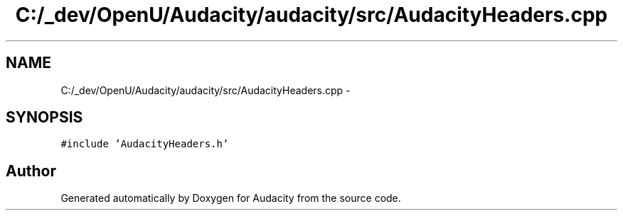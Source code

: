 .TH "C:/_dev/OpenU/Audacity/audacity/src/AudacityHeaders.cpp" 3 "Thu Apr 28 2016" "Audacity" \" -*- nroff -*-
.ad l
.nh
.SH NAME
C:/_dev/OpenU/Audacity/audacity/src/AudacityHeaders.cpp \- 
.SH SYNOPSIS
.br
.PP
\fC#include 'AudacityHeaders\&.h'\fP
.br

.SH "Author"
.PP 
Generated automatically by Doxygen for Audacity from the source code\&.
